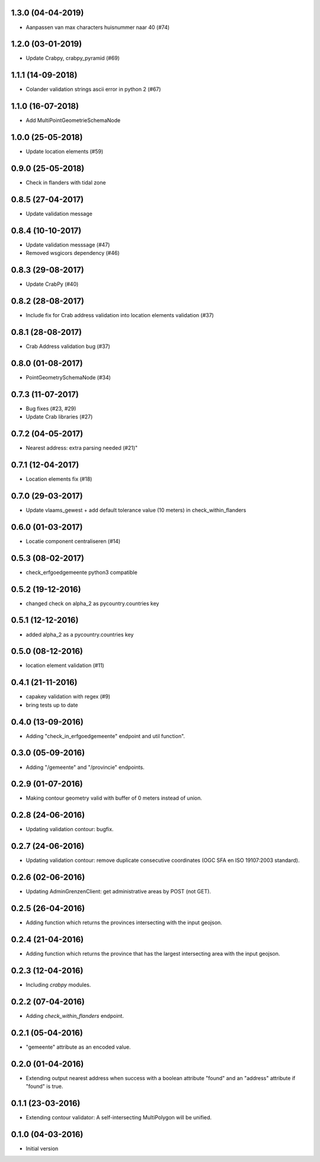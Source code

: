 1.3.0 (04-04-2019)
------------------
- Aanpassen van max characters huisnummer naar 40 (#74)

1.2.0 (03-01-2019)
------------------
- Update Crabpy, crabpy_pyramid (#69)

1.1.1 (14-09-2018)
------------------

- Colander validation strings ascii error in python 2 (#67)

1.1.0 (16-07-2018)
------------------

- Add MultiPointGeometrieSchemaNode

1.0.0 (25-05-2018)
------------------

- Update location elements (#59)

0.9.0 (25-05-2018)
------------------

- Check in flanders with tidal zone

0.8.5 (27-04-2017)
------------------

- Update validation message

0.8.4 (10-10-2017)
------------------

- Update validation messsage (#47)
- Removed wsgicors dependency (#46)

0.8.3 (29-08-2017)
------------------

- Update CrabPy (#40)

0.8.2 (28-08-2017)
------------------

- Include fix for Crab address validation into location elements validation (#37)

0.8.1 (28-08-2017)
------------------

- Crab Address validation bug (#37)


0.8.0 (01-08-2017)
------------------

- PointGeometrySchemaNode (#34)

0.7.3 (11-07-2017)
------------------

- Bug fixes (#23, #29)
- Update Crab libraries (#27)


0.7.2 (04-05-2017)
------------------

- Nearest address: extra parsing needed (#21)"

0.7.1 (12-04-2017)
------------------

- Location elements fix (#18)

0.7.0 (29-03-2017)
------------------

- Update vlaams_gewest + add default tolerance value (10 meters) in check_within_flanders

0.6.0 (01-03-2017)
------------------

- Locatie component centraliseren (#14)

0.5.3 (08-02-2017)
------------------

- check_erfgoedgemeente python3 compatible

0.5.2 (19-12-2016)
------------------

- changed check on alpha_2 as pycountry.countries key

0.5.1 (12-12-2016)
------------------

- added alpha_2 as a pycountry.countries key

0.5.0 (08-12-2016)
------------------

- location element validation (#11)

0.4.1 (21-11-2016)
------------------

- capakey validation with regex (#9)
- bring tests up to date

0.4.0 (13-09-2016)
------------------

- Adding "check_in_erfgoedgemeente" endpoint and util function".

0.3.0 (05-09-2016)
------------------

- Adding "/gemeente" and "/provincie" endpoints.

0.2.9 (01-07-2016)
------------------

- Making contour geometry valid with buffer of 0 meters instead of union.

0.2.8 (24-06-2016)
------------------

- Updating validation contour: bugfix.

0.2.7 (24-06-2016)
------------------

- Updating validation contour: remove duplicate consecutive coordinates (OGC SFA en ISO 19107:2003 standard).

0.2.6 (02-06-2016)
------------------

- Updating AdminGrenzenClient: get administrative areas by POST (not GET).

0.2.5 (26-04-2016)
------------------

- Adding function which returns the provinces intersecting with the input geojson.

0.2.4 (21-04-2016)
------------------

- Adding function which returns the province that has the largest intersecting area with the input geojson.

0.2.3 (12-04-2016)
------------------

- Including `crabpy` modules.

0.2.2 (07-04-2016)
------------------

- Adding `check_within_flanders` endpoint.

0.2.1 (05-04-2016)
------------------

- "gemeente" attribute as an encoded value.

0.2.0 (01-04-2016)
------------------

- Extending output nearest address when success with a boolean attribute "found" and an "address" attribute if "found" is true.

0.1.1 (23-03-2016)
------------------

- Extending contour validator: A self-intersecting MultiPolygon will be unified.

0.1.0 (04-03-2016)
------------------

-  Initial version
